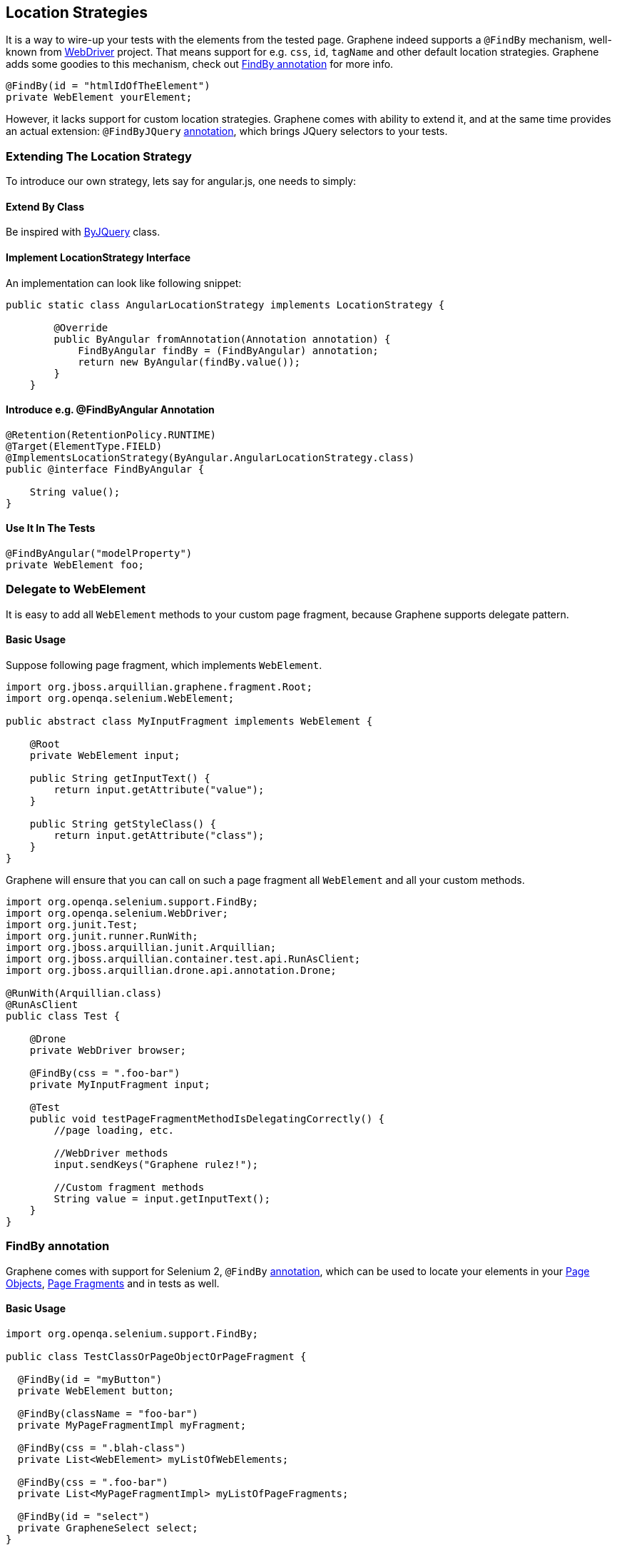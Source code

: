 ifdef::env-github,env-browser[]
:tip-caption: :bulb:
:note-caption: :information_source:
:important-caption: :heavy_exclamation_mark:
:caution-caption: :fire:
:warning-caption: :warning:
:outfilesuffix: .adoc
endif::[]

== Location Strategies
:icons: font

It is a way to wire-up your tests with the elements from the tested page.
Graphene indeed supports a `@FindBy` mechanism, well-known from
http://seleniumhq.github.io/selenium/docs/api/java/org/openqa/selenium/support/FindBy.html[WebDriver]
project. That means support for e.g. `css`, `id`, `tagName` and other
default location strategies. Graphene adds some goodies to this
mechanism, check out <<findby-annotation, FindBy annotation>> for more
info.

[source,java]
----
@FindBy(id = "htmlIdOfTheElement")
private WebElement yourElement;
----

However, it lacks support for custom location strategies. Graphene comes
with ability to extend it, and at the same time provides an actual
extension: `@FindByJQuery` <<jquery-locating-strategy, annotation>>, which brings
JQuery selectors to your tests.

[[extending-the-location-strategy]]
=== Extending The Location Strategy

To introduce our own strategy, lets say for angular.js, one needs to simply:

[[extend-by-class]]
==== Extend By Class

Be inspired with
https://github.com/arquillian/arquillian-graphene/blob/master/api/src/main/java/org/jboss/arquillian/graphene/findby/ByJQuery.java[ByJQuery]
class.

[[implement-locationstrategy-interface]]
==== Implement LocationStrategy Interface

An implementation can look like following snippet:

[source,java]
----
public static class AngularLocationStrategy implements LocationStrategy {

        @Override
        public ByAngular fromAnnotation(Annotation annotation) {
            FindByAngular findBy = (FindByAngular) annotation;
            return new ByAngular(findBy.value());
        }
    }
----

[[introduce-e.g.-findbyangular-annotation]]
==== Introduce e.g. @FindByAngular Annotation

[source,java]
----
@Retention(RetentionPolicy.RUNTIME)
@Target(ElementType.FIELD)
@ImplementsLocationStrategy(ByAngular.AngularLocationStrategy.class)
public @interface FindByAngular {

    String value();
}
----

[[use-it-in-the-tests]]
==== Use It In The Tests

[source,java]
----
@FindByAngular("modelProperty")
private WebElement foo;
----

[[delegate-to-webelement]]
=== Delegate to WebElement

It is easy to add all `WebElement` methods to your custom page fragment,
because Graphene supports delegate pattern.

[[basic-usage]]
==== Basic Usage

Suppose following page fragment, which implements `WebElement`.

[source,java]
----
import org.jboss.arquillian.graphene.fragment.Root;
import org.openqa.selenium.WebElement;

public abstract class MyInputFragment implements WebElement {

    @Root
    private WebElement input;

    public String getInputText() {
        return input.getAttribute("value");
    }

    public String getStyleClass() {
        return input.getAttribute("class");
    }
}
----

Graphene will ensure that you can call on such a page fragment all
`WebElement` and all your custom methods.

[source,java]
----
import org.openqa.selenium.support.FindBy;
import org.openqa.selenium.WebDriver;
import org.junit.Test;
import org.junit.runner.RunWith;
import org.jboss.arquillian.junit.Arquillian;
import org.jboss.arquillian.container.test.api.RunAsClient;
import org.jboss.arquillian.drone.api.annotation.Drone;

@RunWith(Arquillian.class)
@RunAsClient
public class Test {

    @Drone
    private WebDriver browser;

    @FindBy(css = ".foo-bar")
    private MyInputFragment input;

    @Test
    public void testPageFragmentMethodIsDelegatingCorrectly() {
        //page loading, etc.
        
        //WebDriver methods
        input.sendKeys("Graphene rulez!");
        
        //Custom fragment methods
        String value = input.getInputText();
    }
}
----

[[findby-annotation]]
=== FindBy annotation

Graphene comes with support for Selenium 2, `@FindBy`
http://seleniumhq.github.io/selenium/docs/api/java/org/openqa/selenium/support/FindBy.html[annotation],
which can be used to locate your elements in your
<<page-objects, Page Objects>>, <<page-fragments, Page
Fragments>> and in tests as well.

[[basic-usage-1]]
==== Basic Usage

[source,java]
----
import org.openqa.selenium.support.FindBy;

public class TestClassOrPageObjectOrPageFragment {

  @FindBy(id = "myButton")
  private WebElement button;

  @FindBy(className = "foo-bar")
  private MyPageFragmentImpl myFragment;

  @FindBy(css = ".blah-class")
  private List<WebElement> myListOfWebElements;

  @FindBy(css = ".foo-bar")
  private List<MyPageFragmentImpl> myListOfPageFragments;

  @FindBy(id = "select")
  private GrapheneSelect select;
}
----

As you can see, the `@FindBy` annotation usage is pretty the same as
with the Selenium 2.

WARNING: Be aware that we use `GrapheneSelect` element instead of default `Select` element.
The reason behind it is that particular web drivers must implement method `getDomAttribute()`, which was added to the constructor of the `Select` element since Selenium 4.
At this moment, several web drivers don't implement it and our custom `GrapheneSelect` solves the problem.

Graphene allows you to annotate these fields:

* `WebElement`,
* Page Fragment,
* list of `WebElements`,
* list of Page Fragments,
* and also any `WebElement` wrappers, such as
`org.openqa.selenium.support.ui.Select`

NOTE: No need to initialize those fields with any Page Factory. Graphene will
do so for you automatically.

NOTE: Graphene supports also the `@FindBy's` annotation and the `How` usage.

[[default-locating-strategy-for-locating-elements-with-empty-findby]]
==== Default Locating Strategy For Locating Elements With Empty @FindBy

You can often find this pattern in your tests when locating elements
with use of `@FindBy`:

[source,java]
----
@FindBy(id = "loginButton")
WebElement loginButton;
----

When using `@FindBy` annotation with Graphene, the following is equal to
the above:

[source,java]
----
@FindBy
WebElement loginButton;
----

Graphene by default automatically infers the element by using
`ByIdOrName` location strategy and the field name as the locator. +
It can be configured with the `defaultElementLocatingStrategy` property
in arquillian.xml. The possible values are the lowercase values of
http://seleniumhq.github.io/selenium/docs/api/java/org/openqa/selenium/support/How.html[How]
enum.

[[jquery-locating-strategy]]
=== JQuery Locating Strategy

You can leverage http://api.jquery.com/category/selectors[JQuery
Selectors] API to locate your elements.

[source,java]
----
import org.jboss.arquillian.graphene.findby.FindByJQuery;

@FindByJQuery(".foo-class:eq(0)")
private WebElement customElement;
----

The above code will locate the the first element with the class
__'foo-class'__.

NOTE: This locating strategy requires JQuery to be installed to the page.
Graphene installs it in a no conflict way automatically if it is needed
(jquery locating strategy is used and it has not been installed yet).
Note that it can have small performance impact, because the installation
of the JQuery library can take some time. Therefore, locating by __id__,
__css__, or _className_ is preferred if possible or when you care about
that 1 sec which it takes usually.

[[inferring-the-element-from-the-root-of-the-document]]
==== Inferring The Element From The Root Of The Document

Sometimes it is handy to locate your elements which are inferred from
the root of the document. It can be especially used in Page Fragments,
where all defined `@FindBy` and the `@FindByJQuery` annotations are
inferred from the root of that Page Fragment.

To infer them from the root of the document just start their locators
with **html**, **head**, or *body* expression. For example:

[source,java]
----
@FindByJQuery("body div:visible")
private WebElement firstVisibleDiv;
----

[[grapheneelement]]
=== GrapheneElement

To extend `WebElement` interface with some methods, Graphene comes with
its `GrapheneElement` implementation.

It supports all `WebElement` methods, and currently adds only support
for `boolean isPresent()` method.

`GrapheneElement` can be used in the same places as `WebElement`.

[source,java]
----
@FindBy(tagName = "input")
private GrapheneElement button;
----

[[inframe-annotation]]
=== InFrame Annotation

To facilitate the
https://code.google.com/p/selenium/wiki/FrequentlyAskedQuestions#Q:_How_do_I_type_into_a_contentEditable_iframe?[tedious
process] of switching to and from a particular frame/iframe you can now
just use the @InFrame annotation to specify in which frame the element
should be located. The details are handled by Graphene.

[[usage]]
==== Usage

[source,java]
----
@Page
@InFrame(index = 0)
private PageObject page;

@FindBy(id = "foo-bar")
@InFrame(nameOrId = "second")
private PageFragment myFragment;

@FindBy(tagName = "div")
@InFrame(index = 1)
private WebElement plainWebElement;
----

You can determine the iframe/frame by its index (zero based), or by
`nameOrId` strategy. Graphene will automatically switch to a particular
iframe/frame when a method is invoked on such annotated field.

When using `@InFrame` together with Page Object, all elements declared
in such Page Object will be treated as they are annotated with the same
`@InFrame`.
